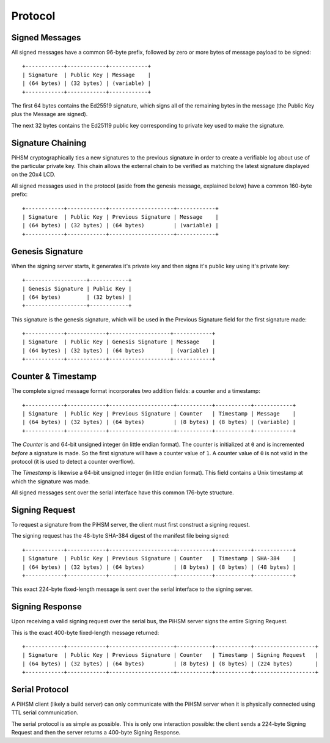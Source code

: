 Protocol
========


Signed Messages
---------------

All signed messages have a common 96-byte prefix, followed by zero or more bytes
of message payload to be signed::

    +------------+------------+------------+
    | Signature  | Public Key | Message    |
    | (64 bytes) | (32 bytes) | (variable) |
    +------------+------------+------------+

The first 64 bytes contains the Ed25519 signature, which signs all of the
remaining bytes in the message (the Public Key plus the Message are signed).

The next 32 bytes contains the Ed25119 public key corresponding to private key
used to make the signature.


Signature Chaining
------------------

PiHSM cryptographically ties a new signatures to the previous signature in order
to create a verifiable log about use of the particular private key.  This
chain allows the external chain to be verified as matching the latest signature
displayed on the 20x4 LCD.

All signed messages used in the protocol (aside from the genesis message,
explained below) have a common 160-byte prefix::

    +------------+------------+--------------------+------------+
    | Signature  | Public Key | Previous Signature | Message    |
    | (64 bytes) | (32 bytes) | (64 bytes)         | (variable) |
    +------------+------------+--------------------+------------+


Genesis Signature
-----------------

When the signing server starts, it generates it's private key and then signs
it's public key using it's private key::

    +-------------------+------------+
    | Genesis Signature | Public Key |
    | (64 bytes)        | (32 bytes) |
    +-------------------+------------+

This signature is the genesis signature, which will be used in the Previous
Signature field for the first signature made::

    +------------+------------+-------------------+------------+
    | Signature  | Public Key | Genesis Signature | Message    |
    | (64 bytes) | (32 bytes) | (64 bytes)        | (variable) |
    +------------+------------+-------------------+------------+


Counter & Timestamp
-------------------

The complete signed message format incorporates two addition fields: a counter
and a timestamp::

    +------------+------------+--------------------+-----------+-----------+------------+
    | Signature  | Public Key | Previous Signature | Counter   | Timestamp | Message    |
    | (64 bytes) | (32 bytes) | (64 bytes)         | (8 bytes) | (8 bytes) | (variable) |
    +------------+------------+--------------------+-----------+-----------+------------+

The *Counter* is and 64-bit unsigned integer (in little endian format). The counter
is initialized at ``0`` and is incremented *before* a signature is made.  So
the first signature will have a counter value of ``1``.  A counter value of
``0`` is not valid in the protocol (it is used to detect a counter overflow).

The *Timestamp* is likewise a 64-bit unsigned integer (in little endian format).
This field contains a Unix timestamp at which the signature was made.

All signed messages sent over the serial interface have this common 176-byte
structure.


Signing Request
---------------

To request a signature from the PiHSM server, the client must first construct
a signing request.

The signing request has the 48-byte SHA-384 digest of the manifest file being
signed::

    +------------+------------+--------------------+-----------+-----------+------------+
    | Signature  | Public Key | Previous Signature | Counter   | Timestamp | SHA-384    |
    | (64 bytes) | (32 bytes) | (64 bytes)         | (8 bytes) | (8 bytes) | (48 bytes) |
    +------------+------------+--------------------+-----------+-----------+------------+

This exact 224-byte fixed-length message is sent over the serial interface to
the signing server.


Signing Response
----------------

Upon receiving a valid signing request over the serial bus, the PiHSM server
signs the entire Signing Request.

This is the exact 400-byte fixed-length message returned::

    +------------+------------+--------------------+-----------+-----------+-------------------+
    | Signature  | Public Key | Previous Signature | Counter   | Timestamp | Signing Request   |
    | (64 bytes) | (32 bytes) | (64 bytes)         | (8 bytes) | (8 bytes) | (224 bytes)       |
    +------------+------------+--------------------+-----------+-----------+-------------------+


Serial Protocol
---------------

A PiHSM client (likely a build server) can only communicate with the PiHSM
server when it is physically connected using TTL serial communication.

The serial protocol is as simple as possible.  This is only one interaction
possible: the client sends a 224-byte Signing Request and then the server
returns a 400-byte Signing Response.

